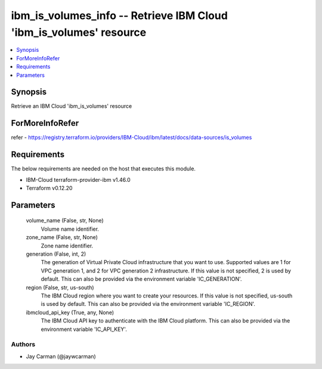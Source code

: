 
ibm_is_volumes_info -- Retrieve IBM Cloud 'ibm_is_volumes' resource
===================================================================

.. contents::
   :local:
   :depth: 1


Synopsis
--------

Retrieve an IBM Cloud 'ibm_is_volumes' resource


ForMoreInfoRefer
----------------
refer - https://registry.terraform.io/providers/IBM-Cloud/ibm/latest/docs/data-sources/is_volumes

Requirements
------------
The below requirements are needed on the host that executes this module.

- IBM-Cloud terraform-provider-ibm v1.46.0
- Terraform v0.12.20



Parameters
----------

  volume_name (False, str, None)
    Volume name identifier.


  zone_name (False, str, None)
    Zone name identifier.


  generation (False, int, 2)
    The generation of Virtual Private Cloud infrastructure that you want to use. Supported values are 1 for VPC generation 1, and 2 for VPC generation 2 infrastructure. If this value is not specified, 2 is used by default. This can also be provided via the environment variable 'IC_GENERATION'.


  region (False, str, us-south)
    The IBM Cloud region where you want to create your resources. If this value is not specified, us-south is used by default. This can also be provided via the environment variable 'IC_REGION'.


  ibmcloud_api_key (True, any, None)
    The IBM Cloud API key to authenticate with the IBM Cloud platform. This can also be provided via the environment variable 'IC_API_KEY'.













Authors
~~~~~~~

- Jay Carman (@jaywcarman)

